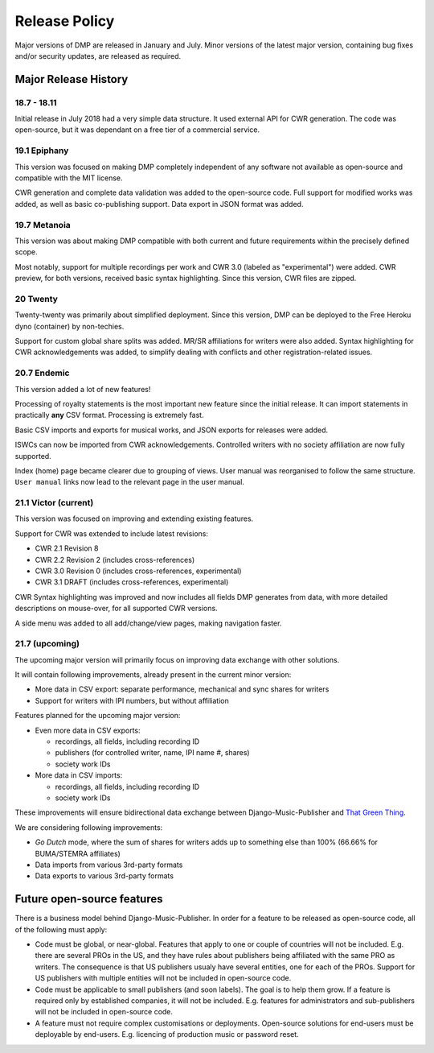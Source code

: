 Release Policy
##############

Major versions of DMP are released in January and July. Minor versions of the latest major version,
containing bug fixes and/or security updates, are released as required.


Major Release History
=====================

18.7 - 18.11
------------

Initial release in July 2018 had a very simple data structure. It used external API
for CWR generation. The code was open-source, but it was dependant on a free tier of a commercial service.

19.1 Epiphany
-------------

This version was focused on making DMP completely independent of any software not available as open-source 
and compatible with the MIT license.

CWR generation and complete data validation was added to the open-source code. Full support for
modified works was added, as well as basic co-publishing support. Data export in JSON format was added.

19.7 Metanoia
-------------

This version was about making DMP compatible with both current and future requirements within the precisely defined scope.

Most notably, support for multiple recordings per work and CWR 3.0 (labeled as "experimental") were added.
CWR preview, for both versions, received basic syntax highlighting. Since this version, CWR files are zipped.

20 Twenty
---------

Twenty-twenty was primarily about simplified deployment. Since this version, DMP can be deployed to the Free Heroku dyno
(container) by non-techies.

Support for custom global share splits was added. MR/SR affiliations for writers were also added. Syntax highlighting for 
CWR acknowledgements was added, to simplify dealing with conflicts and other registration-related issues.

20.7 Endemic
------------

This version added a lot of new features!

Processing of royalty statements is the most important new feature since the 
initial release. It can import statements in practically **any** CSV format. Processing is
extremely fast.

Basic CSV imports and exports for musical works, and JSON exports for releases were added.

ISWCs can now be imported from CWR acknowledgements. Controlled writers with no society 
affiliation are now fully supported.

Index (home) page became clearer due to grouping of views. User manual was reorganised to follow
the same structure. ``User manual`` links now lead to the relevant page in the user manual.


21.1 Victor (current)
---------------------

This version was focused on improving and extending existing features.

Support for CWR was extended to include latest revisions:

* CWR 2.1 Revision 8
* CWR 2.2 Revision 2 (includes cross-references)
* CWR 3.0 Revision 0 (includes cross-references, experimental)
* CWR 3.1 DRAFT (includes cross-references, experimental)

CWR Syntax highlighting was improved and now includes all fields DMP generates from data, with more detailed descriptions on mouse-over, for all supported CWR versions.

A side menu was added to all add/change/view pages, making navigation faster. 

21.7 (upcoming)
-------------------------------------------

The upcoming major version will primarily focus on improving data exchange with
other solutions.

It will contain following improvements, already present in the current minor version:

* More data in CSV export: separate performance, mechanical and sync shares for writers
* Support for writers with IPI numbers, but without affiliation

Features planned for the upcoming major version:

* Even more data in CSV exports:

  * recordings, all fields, including recording ID
  * publishers (for controlled writer, name, IPI name #, shares)
  * society work IDs

* More data in CSV imports:

  * recordings, all fields, including recording ID
  * society work IDs

These improvements will ensure bidirectional data exchange between Django-Music-Publisher
and `That Green Thing <https://matijakolaric.com/thatgreenthing>`_.

We are considering following improvements:

* *Go Dutch* mode, where the sum of shares for writers adds up to something else than 100%
  (66.66% for BUMA/STEMRA affiliates)

* Data imports from various 3rd-party formats

* Data exports to various 3rd-party formats

Future open-source features
===========================

There is a business model behind Django-Music-Publisher. In order for a feature to be
released as open-source code, all of the following must apply:

* Code must be global, or near-global. Features that apply to one or couple of 
  countries will not be included.
  E.g. there are several PROs in the US, and they have rules about publishers being affiliated 
  with the same PRO as writers. The consequence is that US publishers usualy have several
  entities, one for each of the PROs. Support for US publishers with multiple entities will not
  be included in open-source code.

* Code must be applicable to small publishers (and soon labels). The goal is to help them
  grow. If a feature is required only by established companies, it will not be included. 
  E.g. features for administrators and sub-publishers will not be included in open-source code.

* A feature must not require complex customisations or deployments.
  Open-source solutions for end-users must be deployable by end-users.
  E.g. licencing of production music or password reset.

